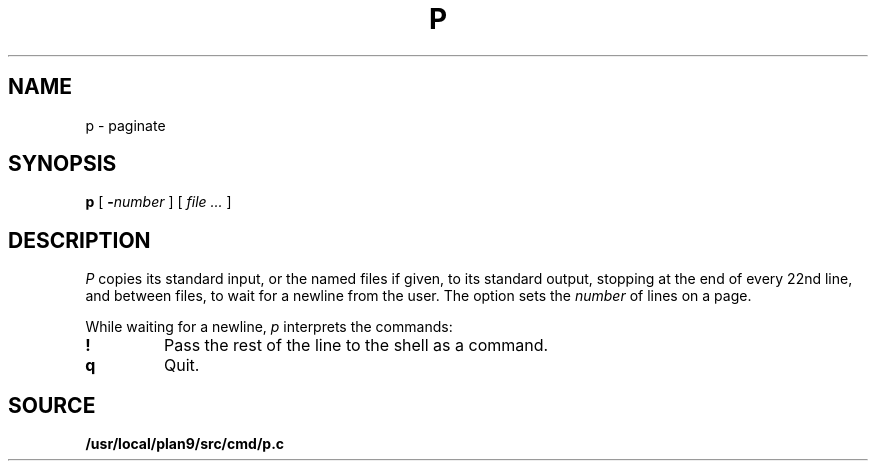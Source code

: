 .TH P 1
.SH NAME
p \- paginate
.SH SYNOPSIS
.B p
[
.BI - number
]
[
.I file ...
]
.SH DESCRIPTION
.I P
copies its standard input, or the named files if given,
to its standard output,
stopping at the end of every 22nd line, and between files,
to wait for a newline from the user.
The option sets the
.I number
of lines on a page.
.PP
While waiting for a newline,
.I p
interprets the commands:
.TP
.B !
Pass the rest of the line to the shell as a command.
.TP
.B q
Quit.
.PP
.SH SOURCE
.B /usr/local/plan9/src/cmd/p.c
